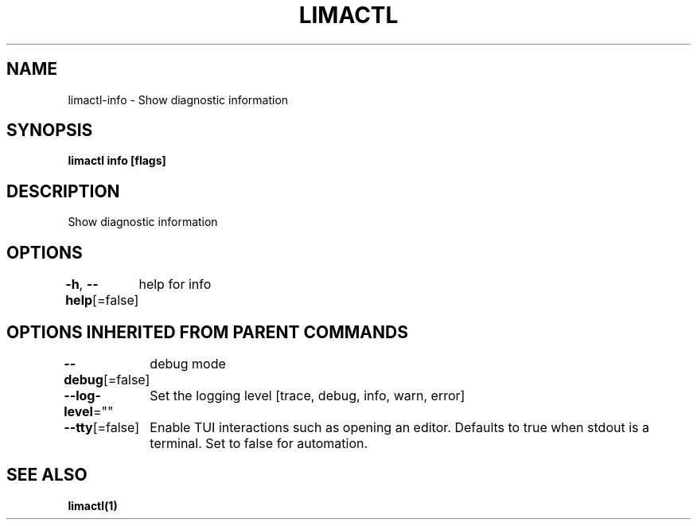 .nh
.TH "LIMACTL" "1" "May 2024" "Auto generated by spf13/cobra" ""

.SH NAME
.PP
limactl-info - Show diagnostic information


.SH SYNOPSIS
.PP
\fBlimactl info [flags]\fP


.SH DESCRIPTION
.PP
Show diagnostic information


.SH OPTIONS
.PP
\fB-h\fP, \fB--help\fP[=false]
	help for info


.SH OPTIONS INHERITED FROM PARENT COMMANDS
.PP
\fB--debug\fP[=false]
	debug mode

.PP
\fB--log-level\fP=""
	Set the logging level [trace, debug, info, warn, error]

.PP
\fB--tty\fP[=false]
	Enable TUI interactions such as opening an editor. Defaults to true when stdout is a terminal. Set to false for automation.


.SH SEE ALSO
.PP
\fBlimactl(1)\fP
